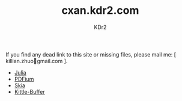 # -*- mode: org; mode: auto-fill; -*-
#+TITLE: cxan.kdr2.com
#+AUTHOR: KDr2

#+OPTIONS: num:nil
#+OPTIONS:   ^:{}

If you find any dead link to this site or missing files, please mail
me: [ killian.zhuo@@html:&#x01F4E7;@@gmail.com ].

- [[https://cxan.kdr2.com/julia][Julia]]
- [[https://cxan.kdr2.com/pdfium][PDFium]]
- [[https://cxan.kdr2.com/skia][Skia]]
- [[https://cxan.kdr2.com/kittle-buffer][Kittle-Buffer]]
